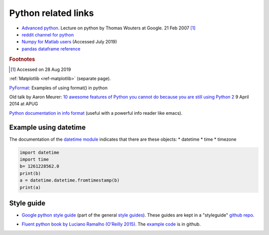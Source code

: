 .. _ref-python:

======================
 Python related links
======================

* `Advanced python`_. Lecture on python by Thomas Wouters at Google. 21 Feb 2007 [#fn1]_
* `reddit channel for python`_
* `Numpy for Matlab users`_ (Accessed July 2019)

* `pandas dataframe reference`_

.. _`Advanced python`: https://www.youtube.com/watch?v=HlNTheck1Hk
.. _`reddit channel for python`: http://www.reddit.com/r/python
.. _`Numpy for Matlab users`: https://docs.scipy.org/doc/numpy/user/numpy-for-matlab-users.html
.. _`pandas dataframe reference`: https://pandas.pydata.org/pandas-docs/stable/reference/api/pandas.DataFrame.html?highlight=dataframe#pandas.DataFrame

.. rubric:: Footnotes

.. [#fn1] Accessed on 28 Aug 2019

:ref:`Matplotlib <ref-matplotlib>` (separate page).

`PyFormat <https://pyformat.info/>`_: Examples of using format() in python

Old talk by Aaron Meurer:
`10 awesome features of Python you cannot do because you are still using Python 2 <https://asmeurer.github.io/python3-presentation/slides.html>`_
9 April 2014 at APUG

`Python documentation in info format <https://sites.google.com/site/roneau2010/computer-software/emacs/python-documentation>`_ (useful with a powerful info reader like emacs).

Example using datetime
----------------------

The documentation of the `datetime module
<https://docs.python.org/3.7/library/datetime.html>`_ indicates that
there are these objects:
* datetime
* time
* timezone

.. code:: python

    import datetime
    import time
    b= 1261228562.0
    print(b)
    a = datetime.datetime.fromtimestamp(b)
    print(a)

Style guide
-----------


* `Google python style guide`_ (part of the general `style guides`_).
  These guides are kept in a "styleguide" `github repo`_.

.. _`Google python style guide`: https://google.github.io/styleguide/pyguide.html
.. _`style guides`: https://google.github.io/styleguide/
.. _`github repo`: https://github.com/google/styleguide

* `Fluent python book by Luciano Ramalho (O'Reilly 2015) <http://shop.oreilly.com/product/0636920032519.do>`_.
  The `example code <https://github.com/fluentpython/example-code>`_ is in github.
  


